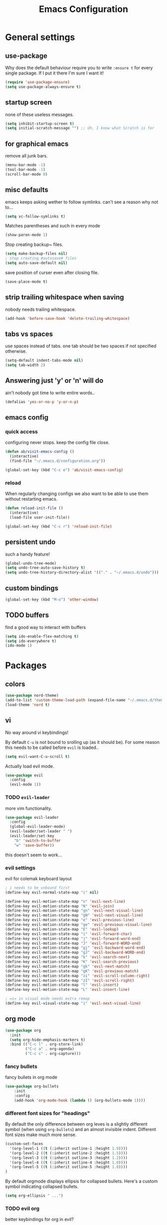 #+TITLE: Emacs Configuration
#+OPTIONS: toc:nil num:nil

* General settings

** use-package
   Why does the default behaviour require you to write =:ensure t= for every single package. If I put it there I'm sure I want it!
#+BEGIN_SRC emacs-lisp
(require 'use-package-ensure)
(setq use-package-always-ensure t)
#+END_SRC

** startup screen
   none of these useless messages.
#+BEGIN_SRC emacs-lisp
(setq inhibit-startup-screen t)
(setq initial-scratch-message "") ;; Uh, I know what Scratch is for
#+END_SRC

** for graphical emacs
   remove all junk bars.
#+BEGIN_SRC emacs-lisp
(menu-bar-mode -1)
(tool-bar-mode -1)
(scroll-bar-mode 0)
#+END_SRC

** misc defaults
   emacs keeps asking wether to follow symlinks. can't see a reason why not to...
#+BEGIN_SRC emacs-lisp
(setq vc-follow-symlinks t)
#+END_SRC

    Matches parentheses and such in every mode
#+BEGIN_SRC emacs-lisp
(show-paren-mode 1)
#+END_SRC

    Stop creating backup~ files.
#+BEGIN_SRC emacs-lisp
(setq make-backup-files nil)
; stop creating #autosave# files
(setq auto-save-default nil)
#+END_SRC

save position of curser even after closing file.
#+BEGIN_SRC emacs-lisp
(save-place-mode t)
#+END_SRC
** strip trailing whitespace when saving
   nobody needs trailing whitespace.
#+BEGIN_SRC emacs-lisp
(add-hook 'before-save-hook 'delete-trailing-whitespace)
#+END_SRC

** tabs vs spaces
   use spaces instead of tabs. one tab should be two spaces if not specified otherwise.
#+BEGIN_SRC emacs-lisp
(setq-default indent-tabs-mode nil)
(setq tab-width 2)
#+END_SRC

** Answering just 'y' or 'n' will do
   ain't nobody got time to write entire words..
#+BEGIN_SRC emacs-lisp
(defalias 'yes-or-no-p 'y-or-n-p)
#+END_SRC

** emacs config
*** quick access
   configuring never stops. keep the config file close.
#+BEGIN_SRC emacs-lisp
(defun ab/visit-emacs-config ()
  (interactive)
  (find-file "~/.emacs.d/configuration.org"))

(global-set-key (kbd "C-c e") 'ab/visit-emacs-config)
#+END_SRC
*** reload
When regularly changing configs we also want to be able to use them without restarting emacs.
#+BEGIN_SRC emacs-lisp
(defun reload-init-file ()
  (interactive)
  (load-file user-init-file))

(global-set-key (kbd "C-c r") 'reload-init-file)
#+END_SRC

** persistent undo
such a handy feature!
#+BEGIN_SRC emacs-lisp
(global-undo-tree-mode)
(setq undo-tree-auto-save-history t)
(setq undo-tree-history-directory-alist '(("." . "~/.emacs.d/undo")))
#+END_SRC

** custom bindings
#+BEGIN_SRC emacs-lisp
(global-set-key (kbd "M-o") 'other-window)
#+END_SRC
** TODO buffers
   find a good way to interact with buffers

#+BEGIN_SRC emacs-lisp
(setq ido-enable-flex-matching t)
(setq ido-everywhere t)
(ido-mode 1)
#+END_SRC
* Packages

** colors
#+BEGIN_SRC emacs-lisp
(use-package nord-theme)
(add-to-list 'custom-theme-load-path (expand-file-name "~/.emacs.d/themes/"))
(load-theme 'nord t)
#+END_SRC

** vi
No way around vi keybindings!

By default =C-u= is not bound to srolling up (as it should be).
For some reason this needs to be called before =evil= is loaded..
#+BEGIN_SRC emacs-lisp
  (setq evil-want-C-u-scroll t)
#+END_SRC

Actually load evil mode.
#+BEGIN_SRC emacs-lisp
  (use-package evil
    :config
    (evil-mode 1))
#+END_SRC


*** TODO =evil-leader=
more vim functionality.
#+BEGIN_SRC emacs-lisp
(use-package evil-leader
  :config
  (global-evil-leader-mode)
  (evil-leader/set-leader " ")
  (evil-leader/set-key
    "b" 'switch-to-buffer
    "w" 'save-buffer))
#+END_SRC
this doesn't seem to work...

*** evil settings
evil for colemak keyboard layout
#+BEGIN_SRC emacs-lisp
; i needs to be unbound first
(define-key evil-normal-state-map "i" nil)

(define-key evil-motion-state-map "n" 'evil-next-line)
(define-key evil-motion-state-map "N" 'evil-join)
(define-key evil-motion-state-map "gn" 'evil-next-visual-line)
(define-key evil-motion-state-map "gN" 'evil-next-visual-line)
(define-key evil-motion-state-map "e" 'evil-previous-line)
(define-key evil-motion-state-map "ge" 'evil-previous-visual-line)
(define-key evil-motion-state-map "E" 'evil-lookup)
(define-key evil-motion-state-map "i" 'evil-forward-char)
(define-key evil-motion-state-map "j" 'evil-forward-word-end)
(define-key evil-motion-state-map "J" 'evil-forward-WORD-end)
(define-key evil-motion-state-map "gj" 'evil-backward-word-end)
(define-key evil-motion-state-map "gJ" 'evil-backward-WORD-end)
(define-key evil-motion-state-map "k" 'evil-search-next)
(define-key evil-motion-state-map "K" 'evil-search-previous)
(define-key evil-motion-state-map "gk" 'evil-next-match)
(define-key evil-motion-state-map "gK" 'evil-previous-match)
(define-key evil-motion-state-map "zi" 'evil-scroll-column-right)
(define-key evil-motion-state-map "zI" 'evil-scroll-right)
(define-key evil-motion-state-map "l" 'evil-insert)
(define-key evil-motion-state-map "L" 'evil-insert-line)

; =i= in visual mode needs extra remap
(define-key evil-visual-state-map "i" 'evil-next-visual-line)
#+END_SRC

** org mode

#+BEGIN_SRC emacs-lisp
(use-package org
  :init
  (setq org-hide-emphasis-markers t)
  :bind (("C-c l" . org-store-link)
         ("C-c a" . org-agenda)
         ("C-c c" . org-capture)))
#+END_SRC

*** fancy bullets
 fancy bullets in org mode
#+BEGIN_SRC emacs-lisp
  (use-package org-bullets
      :init
      :config
      (add-hook 'org-mode-hook (lambda () (org-bullets-mode 1))))
#+END_SRC

*** different font sizes for "headings"
    By default the only difference between org leves is a slightly different symbol (when using =org-bullets=) and an almost invisible indent.
    Different font sizes make much more sense.
#+BEGIN_SRC emacs-lisp
(custom-set-faces
  '(org-level-1 ((t (:inherit outline-1 :height 1.9))))
  '(org-level-2 ((t (:inherit outline-2 :height 1.5))))
  '(org-level-3 ((t (:inherit outline-3 :height 1.2))))
  '(org-level-4 ((t (:inherit outline-4 :height 1.0))))
  '(org-level-5 ((t (:inherit outline-5 :height 1.0))))
)
#+END_SRC

By default orgmode displays ellipsis for collapsed bullets. Here's a custom symbol indicating collapsed bullets.
#+BEGIN_SRC emacs-lisp
  (setq org-ellipsis " ...")
#+END_SRC
*** TODO evil org
    better keybindings for org in evil?

** pretty-mode
   Re-display parts of the Emacs buffer as pretty Unicode symbols.
#+BEGIN_SRC emacs-lisp
  ;; (use-package pretty-mode
  ;;   :ensure t)
  ;;   (global-pretty-mode t)
  ;;   (pretty-activate-groups
  ;;    '(:sub-and-superscripts :greek :arithmetic-nary))
#+END_SRC

emacs ships default with =prettify-symbols mode=.
#+BEGIN_SRC emacs-lisp
  (global-prettify-symbols-mode 1)
#+END_SRC

** auto closing of parenthesis
does electric mode already provide this?
#+BEGIN_SRC emacs-lisp
(use-package smartparens
    :ensure t)

(smartparens-global-mode 1)
#+END_SRC

** commentary
gc comments stuff out
#+BEGIN_SRC emacs-lisp
(use-package evil-commentary
  :ensure t)
(evil-commentary-mode)
#+END_SRC

** LaTex
   which package to use? =tex-site= or =tex= ?
   is auctex itself a package?
#+BEGIN_SRC emacs-lisp
    ;; (use-package tex-site
    ;;   :ensure auctex
    ;;   :mode ("\\.tex\\'" . latex-mode)
    ;;   :config
    ;;   (setq TeX-auto-save t)
    ;;   (setq TeX-parse-self t)
    ;;   (setq-default TeX-master nil)
    ;;   (add-hook 'LaTeX-mode-hook
    ;;             (lambda ()
    ;;               (company-mode)
    ;;               (smartparens-mode)
    ;;               (turn-on-reftex)
    ;;               (setq reftex-plug-into-AUCTeX t)
    ;;               (reftex-isearch-minor-mode)
    ;;               (setq TeX-PDF-mode t)
    ;;               (setq TeX-source-correlate-method 'synctex)
    ;;               (setq TeX-source-correlate-start-server t)))

    ;; ;; Update PDF buffers after successful LaTeX runs
    ;; (add-hook 'TeX-after-TeX-LaTeX-command-finished-hook
    ;;             #'TeX-revert-document-buffer)

    ;; ;; to use pdfview with auctex
    ;; (setq TeX-view-program-selection '((output-pdf "Zathura"))
    ;;        TeX-source-correlate-start-server t)
    ;; (setq TeX-view-program-list '(("Zathura" "TeX-pdf-tools-sync-view"))))

    ;; ;; (setq TeX-engine 'latex)
    ;; (setq TeX-command-default "Latexmk")
  (use-package auctex-latexmk
    :ensure t
    :init
    (with-eval-after-load 'tex
      (auctex-latexmk-setup))
    :config

    ;; Use Latexmk as the default command.
    ;; (We have to use a hook instead of `setq-default' because AUCTeX sets this variable on mode activation.)
    (defun my-tex-set-latexmk-as-default ()
      (setq TeX-command-default "LatexMk"))
    (add-hook 'TeX-mode-hook #'my-tex-set-latexmk-as-default)

    ;; Compile to PDF when `TeX-PDF-mode' is active.
    (setq auctex-latexmk-inherit-TeX-PDF-mode t))

    (setq TeX-view-program-selection '((output-pdf "Zathura"))
           TeX-source-correlate-start-server t)
#+END_SRC

** auto completion

#+BEGIN_SRC emacs-lisp
(use-package company
  :init
  (setq company-dabbrev-ignore-case t
        company-show-numbers t)
  (add-hook 'after-init-hook 'global-company-mode)
  :config
  (add-to-list 'company-backends 'company-math-symbols-unicode)
  :bind ("C-:" . company-complete)  ; In case I don't want to wait
  :diminish company-mode)
#+END_SRC

** snippets
#+BEGIN_SRC emacs-lisp
(use-package yasnippet
  :init
  (yas-global-mode 1))
  ; :config
  ; (add-to-list 'yas-snippet-dirs ("~/.emacs.d/snippets")))
#+END_SRC

** spell checking
# #+BEGIN_SRC emacs-lisp
# (use-package flyspell
#   :ensure t
#   :diminish flyspell-mode
#   :init
#   (add-hook 'prog-mode-hook 'flyspell-prog-mode)

#   (dolist (hook '(text-mode-hook org-mode-hook))
#     (add-hook hook (lambda () (flyspell-mode 1))))

#   (dolist (hook '(change-log-mode-hook log-edit-mode-hook org-agenda-mode-hook))
#     (add-hook hook (lambda () (flyspell-mode -1))))

#   :config
#   (setq ispell-program-name "/usr/bin/aspell"
#         ispell-local-dictionary "en_US"
#         ispell-dictionary "american" ; better for aspell
#         ispell-extra-args '("--sug-mode=ultra" "--lang=en_US")
#         ispell-list-command "--list"
#         ispell-local-dictionary-alist '(("en_US" "[[:alpha:]]" "[^[:alpha:]]" "['‘’]"
#                                       t ; Many other characters
#                                       ("-d" "en_US") nil utf-8))))
# (custom-set-variables
#  ;; custom-set-variables was added by Custom.
#  ;; If you edit it by hand, you could mess it up, so be careful.
#  ;; Your init file should contain only one such instance.
#  ;; If there is more than one, they won't work right.
#  '(package-selected-packages
#    (quote
#     (auctex yasnippet company use-package org-bullets evil-leader))))
# (custom-set-faces
#  ;; custom-set-faces was added by Custom.
#  ;; If you edit it by hand, you could mess it up, so be careful.
#  ;; Your init file should contain only one such instance.
#  ;; If there is more than one, they won't work right.
#  )
# #+END_SRC


#+BEGIN_SRC emacs-lisp



; (use-package pdf-tools
;   ; :ensure t
;   :pin manual ;; manually update
;  :config
;  ;; initialise
;  (pdf-tools-install)
;  ;; open pdfs scaled to fit page
;  (setq-default pdf-view-display-size 'fit-page)
;  ;; automatically annotate highlights
;  (setq pdf-annot-activate-created-annotations t)
;  ;; use normal isearch
;  (define-key pdf-view-mode-map (kbd "C-s") 'isearch-forward))
#+END_SRC
** which-key

help with commands
#+BEGIN_SRC emacs-lisp
(use-package which-key
  :ensure t
  :diminish which-key-mode
  :config
  (which-key-mode +1))
#+END_SRC
